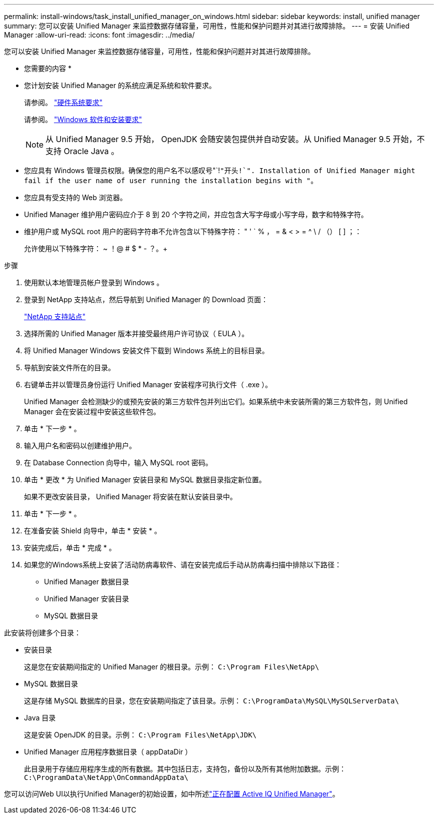 ---
permalink: install-windows/task_install_unified_manager_on_windows.html 
sidebar: sidebar 
keywords: install, unified manager 
summary: 您可以安装 Unified Manager 来监控数据存储容量，可用性，性能和保护问题并对其进行故障排除。 
---
= 安装 Unified Manager
:allow-uri-read: 
:icons: font
:imagesdir: ../media/


[role="lead"]
您可以安装 Unified Manager 来监控数据存储容量，可用性，性能和保护问题并对其进行故障排除。

* 您需要的内容 *

* 您计划安装 Unified Manager 的系统应满足系统和软件要求。
+
请参阅。 link:concept_virtual_infrastructure_or_hardware_system_requirements.html["硬件系统要求"]

+
请参阅。 link:reference_windows_software_and_installation_requirements.html["Windows 软件和安装要求"]

+
[NOTE]
====
从 Unified Manager 9.5 开始， OpenJDK 会随安装包提供并自动安装。从 Unified Manager 9.5 开始，不支持 Oracle Java 。

====
* 您应具有 Windows 管理员权限。确保您的用户名不以感叹号"`!`"开头!`". Installation of Unified Manager might fail if the user name of user running the installation begins with "`。
* 您应具有受支持的 Web 浏览器。
* Unified Manager 维护用户密码应介于 8 到 20 个字符之间，并应包含大写字母或小写字母，数字和特殊字符。
* 维护用户或 MySQL root 用户的密码字符串不允许包含以下特殊字符： " ' ` % ， = & < > = ^ \ / （） [ ] ；：
+
允许使用以下特殊字符： ~ ！@ # $ * - ？。+



.步骤
. 使用默认本地管理员帐户登录到 Windows 。
. 登录到 NetApp 支持站点，然后导航到 Unified Manager 的 Download 页面：
+
https://mysupport.netapp.com/site/products/all/details/activeiq-unified-manager/downloads-tab["NetApp 支持站点"^]

. 选择所需的 Unified Manager 版本并接受最终用户许可协议（ EULA ）。
. 将 Unified Manager Windows 安装文件下载到 Windows 系统上的目标目录。
. 导航到安装文件所在的目录。
. 右键单击并以管理员身份运行 Unified Manager 安装程序可执行文件（ .exe ）。
+
Unified Manager 会检测缺少的或预先安装的第三方软件包并列出它们。如果系统中未安装所需的第三方软件包，则 Unified Manager 会在安装过程中安装这些软件包。

. 单击 * 下一步 * 。
. 输入用户名和密码以创建维护用户。
. 在 Database Connection 向导中，输入 MySQL root 密码。
. 单击 * 更改 * 为 Unified Manager 安装目录和 MySQL 数据目录指定新位置。
+
如果不更改安装目录， Unified Manager 将安装在默认安装目录中。

. 单击 * 下一步 * 。
. 在准备安装 Shield 向导中，单击 * 安装 * 。
. 安装完成后，单击 * 完成 * 。
. 如果您的Windows系统上安装了活动防病毒软件、请在安装完成后手动从防病毒扫描中排除以下路径：
+
** Unified Manager 数据目录
** Unified Manager 安装目录
** MySQL 数据目录




此安装将创建多个目录：

* 安装目录
+
这是您在安装期间指定的 Unified Manager 的根目录。示例： `C:\Program Files\NetApp\`

* MySQL 数据目录
+
这是存储 MySQL 数据库的目录，您在安装期间指定了该目录。示例： `C:\ProgramData\MySQL\MySQLServerData\`

* Java 目录
+
这是安装 OpenJDK 的目录。示例： `C:\Program Files\NetApp\JDK\`

* Unified Manager 应用程序数据目录（ appDataDir ）
+
此目录用于存储应用程序生成的所有数据。其中包括日志，支持包，备份以及所有其他附加数据。示例： `C:\ProgramData\NetApp\OnCommandAppData\`



您可以访问Web UI以执行Unified Manager的初始设置，如中所述link:../config/concept_configure_unified_manager.html["正在配置 Active IQ Unified Manager"]。

